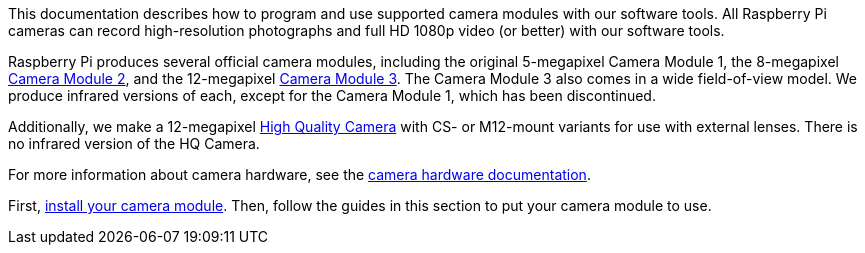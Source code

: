 This documentation describes how to program and use supported camera modules with our software tools. All Raspberry Pi cameras can record high-resolution photographs and full HD 1080p video (or better) with our software tools.

Raspberry Pi produces several official camera modules, including the original 5-megapixel Camera Module 1, the 8-megapixel https://www.raspberrypi.com/products/camera-module-v2/[Camera Module 2], and the 12-megapixel https://raspberrypi.com/products/camera-module-3/[Camera Module 3]. The Camera Module 3 also comes in a wide field-of-view model. We produce infrared versions of each, except for the Camera Module 1, which has been discontinued.

Additionally, we make a 12-megapixel https://www.raspberrypi.com/products/raspberry-pi-high-quality-camera/[High Quality Camera] with CS- or M12-mount variants for use with external lenses. There is no infrared version of the HQ Camera.

For more information about camera hardware, see the xref:../accessories/camera.adoc#about-the-camera-modules[camera hardware documentation].

First, xref:../accessories/camera.adoc#installing-a-raspberry-pi-camera[install your camera module]. Then, follow the guides in this section to put your camera module to use.
